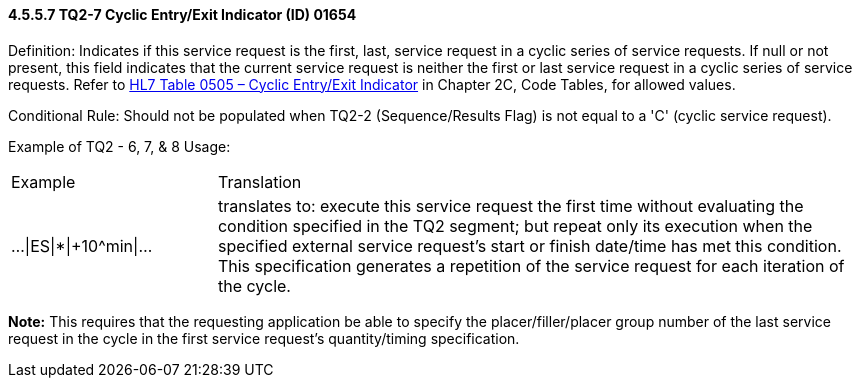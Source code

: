 ==== 4.5.5.7 TQ2-7 Cyclic Entry/Exit Indicator (ID) 01654

Definition: Indicates if this service request is the first, last, service request in a cyclic series of service requests. If null or not present, this field indicates that the current service request is neither the first or last service request in a cyclic series of service requests. Refer to file:///E:\V2\v2.9%20final%20Nov%20from%20Frank\V29_CH02C_Tables.docx#HL70505[HL7 Table 0505 – Cyclic Entry/Exit Indicator] in Chapter 2C, Code Tables, for allowed values.

Conditional Rule: Should not be populated when TQ2-2 (Sequence/Results Flag) is not equal to a 'C' (cyclic service request).

Example of TQ2 - 6, 7, & 8 Usage:

[width="100%",cols="24%,76%",]
|===
|Example |Translation
|...\|ES\|*\|+10^min\|... |translates to: execute this service request the first time without evaluating the condition specified in the TQ2 segment; but repeat only its execution when the specified external service request's start or finish date/time has met this condition. This specification generates a repetition of the service request for each iteration of the cycle.
|===

*Note:* This requires that the requesting application be able to specify the placer/filler/placer group number of the last service request in the cycle in the first service request's quantity/timing specification.

